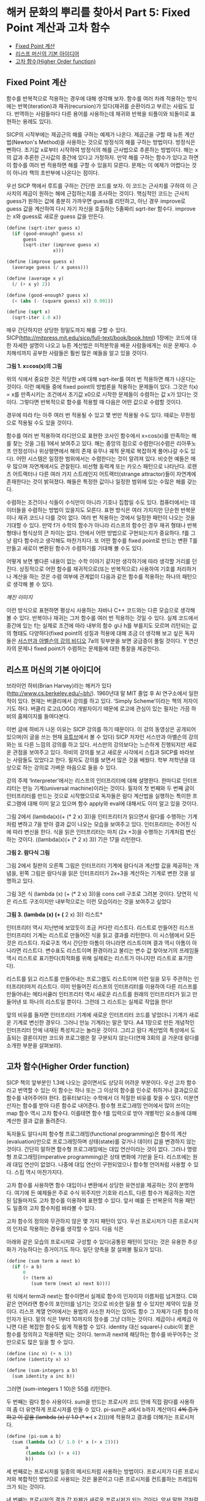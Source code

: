 * 해커 문화의 뿌리를 찾아서 Part 5: Fixed Point 계산과 고차 함수
:PROPERTIES:
:TOC:      this
:END:
-  [[#fixed-point-계산][Fixed Point 계산]]
-  [[#리스프-머신의-기본-아이디어][리스프 머신의 기본 아이디어]]
-  [[#고차-함수higher-order-function][고차 함수(Higher Order function)]]

** Fixed Point 계산
함수를 반복적으로 적용하는 경우에 대해 생각해 보자. 함수를 여러 차례 적용하는 방식에는 반복(iteration)과 재귀(recursion)가 있다(재귀를 순환이라고 부르는 사람도 있다. 번역하는 사람들마다 다른 용어를 사용하는데 재귀와 반복을 되풀이와 되돌이로 표현하는 용례도 있다).

SICP의 시작부에는 제곱근의 해를 구하는 예제가 나온다. 제곱근을 구할 때 뉴튼 계산법(Newton's Method)을 사용하는 것으로 방정식의 해를 구하는 방법이다. 방정식은 뻔하다. 초기값 x로부터 시작하여 방정식의 해를 근사법으로 추론하는 방법이다. 해는 x의 값과 추론한 근사값의 중간에 있다고 가정하자. 만약 해를 구하는 함수가 있다고 하면 이 함수를 여러 번 적용하면 해를 구할 수 있을지 모른다. 문제는 이 예제가 어렵다는 것이 아니라 책의 초반부에 나온다는 점이다.

우선 SICP 책에서 루트를 구하는 간단한 코드를 보자. 이 코드는 근사치를 구하여 이 근사치의 제곱이 원하는 해에 근접하는지를 조사하는 것이다. 핵심적인 코드는 근사치 guess가 원하는 값에 충분히 가까우면 guess를 리턴하고, 아닌 경우 improve로 guess 값을 계산하여 다시 자기 자신을 호출하는 5줄짜리 sqrt-iter 함수다. improve는 x와 guess로 새로운 guess 값을 만든다.
#+BEGIN_SRC scheme
(define (sqrt-iter guess x)
  (if (good-enough? guess x)
      guess
      (sqrt-iter (improve guess x)
                 x)))

(define (improve guess x)
  (average guess (/ x guess)))

(define (average x y)
  (/ (+ x y) 2))

(define (good-enough? guess x)
  (< (abs (- (square guess) x)) 0.001))

(define (sqrt x)
  (sqrt-iter 1.0 x))

#+END_SRC

매우 간단하지만 상당한 정밀도까지 해를 구할 수 있다. SICP(http://mitpress.mit.edu/sicp/full-text/book/book.html) 1장에는 코드에 대한 자세한 설명이 나오고 뉴튼 계산법은 미적분학을 배운 사람들에게는 쉬운 문제다. 수치해석까지 공부한 사람들은 훨씬 많은 예들을 알고 있을 것이다.

[[https://user-images.githubusercontent.com/25581533/73680312-5ed76280-46ff-11ea-87e8-7611f6a184ad.png]]

*그림 1. x=cos(x)의 그림*

위의 식에서 중요한 것은 적당한 x에 대해 sqrt-iter를 여러 번 적용하면 해가 나온다는 것이다. 이런 예제들 중에 fixed point의 방법론을 적용하는 문제들이 있다. 그것은 f(x) = x를 만족시키는 조건에서 초기값 x0으로 시작한 문제들이 수렴하는 값 x가 있다는 것이다. 그렇다면 반복적으로 함수를 적용할 때 다음은 어떤 값으로 수렴할 것이다.

[[https://user-images.githubusercontent.com/25581533/73680331-64cd4380-46ff-11ea-857e-3b12a73e3288.png]]

경우에 따라 f는 아주 여러 번 적용될 수 있고 몇 번만 적용될 수도 있다. 때로는 무한정으로 적용될 수도 있을 것이다.

함수를 여러 번 적용하여 라디안으로 표현한 코사인 함수에서 x=cos(x)를 만족하는 해를 찾는 것을 그림 1에서 보여주고 있다. 해는 중앙의 점으로 수렴한다(수렴은 리아푸노프 안정성이나 위상평면에서 해의 존재 유무나 궤적 문제로 복잡하게 풀어나갈 수도 있다). 어떤 시스템은 일정한 범위에서는 수렴한다는 것이 알려져 있다. 비슷한 예들은 매우 많으며 자연계에서도 관찰된다. 비선형 동력계 또는 카오스 패턴으로 나타난다. 로렌츠 어트랙터나 다른 여러 가지 스트레인지 어트랙터(strange attractor)들이 자연계에 존재한다는 것이 밝혀졌다. 해들은 특정한 값이나 일정한 범위에 있는 수많은 해를 갖는다.

수렴하는 조건이나 식들이 수식만이 아니라 기호나 집합일 수도 있다. 컴퓨터에서는 데이터들을 수렴하는 방법이 있을지도 모른다. 표현 방식은 여러 가지지만 단순한 반복문이나 재귀 코드나 다를 것이 없다. 여러 번 적용하는 것에서 일정한 패턴이 나오는 것을 기대할 수 있다. 만약 f가 수학의 함수가 아니라 리스프의 함수인 경우 재귀 형태나 반복 형태나 형식상의 큰 차이는 없다. 안에서 어떤 방법으로 구현되는지가 중요하다. f를 그냥 람다 함수라고 생각해도 마찬가지다. 또 어떤 함수를 fixed point로 만드는 변환 T를 만들고 새로이 변환된 함수가 수렴하기를 기대해 볼 수도 있다.

어떻게 보면 별다른 내용이 없는 수학 이야기 같지만 생각하기에 따라 생각할 거리를 던진다. 상징적으로 어떤 함수를 재귀적으로(또는 반복적으로) 사용하여 기호를 처리하거나 계산을 하는 것은 수렴 여부에 관계없이 다음과 같은 함수를 적용하는 하나의 패턴으로 생각해 볼 수 있다.

[[깨진 이미지]]

이런 방식으로 표현하면 평상시 사용하는 자바나 C++ 코드와는 다른 모습으로 생각해 볼 수 있다. 반복이나 재귀는 그저 함수를 여러 번 적용하는 것일 수 있다. 실제 코드에서 중간에 있는 f는 실제로 조건에 따라 내부의 함수 g나 h를 부를지도 모르며 리턴되는 값의 형태도 다양하다(fixed point의 성질과 적용에 대해 조금 더 생각해 보고 싶은 독자들은 [[http://swiss.csail.mit.edu/classes/6.001/abelson-sussman-lectures/][서스만과 아벨슨의 강의 비디오]] 7a의 뒷부분을 보면 궁금증이 풀릴 것이다. Y 연산자의 문제나 fixed point가 수렴하는 문제들에 대한 통찰을 제공한다).

** 리스프 머신의 기본 아이디어
브라이언 하비(Brian Harvey)라는 해커가 있다(http://www.cs.berkeley.edu/~bh/). 1960년대 말 MIT 졸업 후 AI 연구소에서 일한 적이 있다. 현재는 버클리에서 강의를 하고 있다. ‘Simply Scheme’이라는 책의 저자이기도 하다. 버클리 로고(LOGO) 개발자이기 때문에 로고에 관심이 있는 필자는 가끔 하비의 홈페이지를 들여다본다.

이번 글에 하비가 나온 이유는 SICP 강의를 하기 때문이다. 이 강의 동영상은 공개되어 있으며(이 글을 쓰는 현재 [[https://www.youtube.com/watch?v=4leZ1Ca4f0g&list=PLhMnuBfGeCDNgVzLPxF9o5UNKG1b-LFY9][유튜브]]에서 볼 수 있다) SICP 저자인 서스만과 아벨슨의 강의와는 또 다른 느낌의 강의를 하고 있다. 서스만의 강의보다는 느슨하게 진행되지만 새로운 관점을 보여주고 있다. 하비의 강의를 보고 새로운 시각에서 스킴과 SICP를 바라보는 사람들도 있었다고 한다. 필자도 강의를 보면서 많은 것을 배웠다. 학부 저학년을 대상으로 하는 강의로 가벼운 마음으로 들을 수 있다.

강의 주제 ‘Interpreter’에서는 리스프의 인터프리터에 대해 설명한다. 한마디로 인터프리터는 만능 기계(universal machine)이라는 것이다. 필자의 첫 번째와 두 번째 글이 인터프리터를 만드는 것으로 시작했으므로 독자들은 람다 계산법을 실행하는 특이한 프로그램에 대해 이미 알고 있으며 함수 apply와 eval에 대해서도 이미 알고 있을 것이다.

그림 2에서 (lambda(x)(+ (* 2 x) 3))을 인터프리터가 읽으면서 람다를 수행하는 기계처럼 변하고 7을 받아 결과 값이 나오는 모습을 보여주고 있다. 인터프리터는 주어진 식에 따라 변신을 한다. 식을 읽은 인터프리터는 마치 (2x \plus3)을 수행하는 기계처럼 변신하는 것이다. ((lambda(x)(\plus (* 2 x) 3)) 7)은 17을 리턴한다.

[[https://user-images.githubusercontent.com/25581533/73680344-67c83400-46ff-11ea-8bca-d8de08518dff.png]]

*그림 2. 람다식 그림*

그림 2에서 칠판의 오른쪽 그림은 인터프리터 기계에 람다식과 계산할 값을 제공하는 개념을, 왼쪽 그림은 람다식을 읽은 인터프리터가 2x+3을 계산하는 기계로 변한 것을 설명하고 있다.

그림 3은 식 (lambda (x) (+ (* 2 x) 3))을 cons cell 구조로 그려본 것이다. 당연히 식은 리스트 구조이지만 내부적으로는 이런 모습이라는 것을 보여주고 싶었다


[[https://user-images.githubusercontent.com/25581533/73680349-6ac32480-46ff-11ea-913e-90d3a765ee0a.png]]

*그림 3. (lambda (x) (+ (* 2 x) 3)) 리스트*

인터프리터 역시 지난번에 보았듯이 조금 커다란 리스트다. 리스트로 만들어진 리스프 인터프리터 기계는 리스트로 만들어진 식을 읽고 결과를 리턴한다. 이 시스템에서 모든 것은 리스트다. 자료구조 역시 간단한 아톰이 아니라면 리스트이며 결과 역시 아톰이 아니라면 리스트다. 변수표도 리스트이며 환경이라고 불리는 변수 값 찾아보기의 프레임들 역시 리스트로 표기한다(최적화를 위해 실제로는 리스트가 아니지만 리스트로 표기한다).

리스트를 읽고 리스트를 만들어내는 프로그램도 리스트이며 이런 일을 모두 주관하는 인터프리터마저 리스트다. 이미 만들어진 리스프의 인터프리터를 이용하여 다른 리스프를 만들어내는 메타서큘러 인터프리터 역시 새로운 리스트를 원래의 인터프리터가 읽고 만들어낸 또 하나의 리스트일 뿐이다. 그런데 그 리스트는 실제로 작업을 한다!

앞의 비유를 들자면 인터프리터 기계에 새로운 인터프리터 코드를 넣었더니 기계가 새로운 기계로 변신한 경우다. 그러니 만능 기계라는 말은 맞다. A4 1장으로 만든 개념적인 인터프리터 안에 내재된 특성치고는 놀라운 것이다. 그리고 람다 계산법의 특성에서 도출되는 결론이지만 코드와 프로그램은 잘 구분되지 않는다(연재 3회의 글 가운데 람다를 소개한 부분을 살펴보라).

** 고차 함수(Higher Order function)
SICP 책의 앞부분인 1.3에 나오는 글이면서도 상당히 어려운 부분이다. 우선 고차 함수라고 번역할 수 있는 이 함수는 하나 또는 그 이상의 함수를 인수로 취하거나 결과값으로 함수를 내어주어야 한다. 컴퓨터보다는 수학에서 더 적절한 비유를 찾을 수 있다. 미분연산자는 함수를 받아 다른 함수로 내어준다. 함수형 프로그래밍 언어에서 많이 쓰이는 map 함수 역시 고차 함수다. 이를테면 함수 f를 입력으로 받아 개별적인 요소들에 대해 계산한 결과 값을 돌려준다.

독자들도 알다시피 함수형 프로그래밍(functional programming)은 함수의 계산(evaluation)만으로 프로그래밍하며 상태(state)를 갖거나 데이터 값을 변경하지 않는 것이다. 간단히 말하면 함수형 프로그래밍에는 대입 연산이라는 것이 없다. 그러나 명령형 프로그래밍(imperative programming)은 상태 변화에 기반을 둔다. 리스프에는 원래 대입 연산이 없었다. 나중에 대입 연산이 구현되었으나 함수형 언어처럼 사용할 수 있다. 스킴 역시 마찬가지다.

고차 함수를 사용하면 함수 대입이나 변환에서 상당한 유연성을 제공하는 것이 분명하다. 여기에 든 예제들은 주로 수식 위주지만 기호와 리스트, 다른 함수가 제공하는 지연된 답들마저도 고차 함수를 이용하여 표현할 수 있다. 앞서 예를 든 반복문의 적용 패턴도 일종의 고차 함수처럼 바라볼 수 있다.

고차 함수의 정의와 무관하지 않은 몇 가지 패턴이 있다. 우선 프로시저가 다른 프로시저의 인자로 작용하는 경우를 생각할 수 있다. 다음 식은

[[https://user-images.githubusercontent.com/25581533/73680359-6dbe1500-46ff-11ea-9259-ff4928b4bb68.png]]

아래와 같은 모습의 프로시저로 구성할 수 있다(공통된 패턴이 있다는 것은 유용한 추상화가 가능하다는 증거이기도 하다. 일단 양측을 잘 살펴볼 필요가 있다).
#+BEGIN_SRC scheme
(define (sum term a next b)
  (if (> a b)
      0
      (+ (term a)
         (sum term (next a) next b))))
#+END_SRC

위 식에서 term과 next는 함수이면서 실제로 함수의 인자이자 이름처럼 넘겨졌다. C와 같은 언어라면 함수의 포인터를 넘기는 것으로 비슷한 일을 할 수 있지만 제약이 있을 것이다. 리스프 계열 언어에서는 용법의 사소한 차이는 있어도 함수 그 자체가 다른 함수의 인자가 된다. 밑의 식은 1부터 10까지의 정수를 그냥 더하는 것이다. 제곱이나 세제곱 아니면 다른 복잡한 함수도 쉽게 적용할 수 있다. identity 대신 square나 cubic이 붙은 함수를 정의하고 적용하면 되는 것이다. term과 next에 해당하는 함수를 바꾸어주는 것만으로도 많은 일을 할 수 있다.
#+BEGIN_SRC scheme
(define (inc n) (+ n 1))
(define (identity x) x)

(define (sum-integers a b)
  (sum identity a inc b))
#+END_SRC

그러면 (sum-integers 1 10)은 55를 리턴한다.

두 번째는 람다 함수 사용이다. sum을 만드는 프로시저 코드 안에 직접 람다를 사용하여 좀 더 유연하게 프로시저를 만들 수 있다. pi-sum은 a에서 b까지 계산마다 +4씩 증가하고 이 값을 (lambda (x) (/ 1.0 (* x (+ x 2))))에 적용하고 결과를 더해가는 프로시저다.
#+BEGIN_SRC scheme
(define (pi-sum a b)
  (sum (lambda (x) (/ 1.0 (* x (+ x 2))))
       a
       (lambda (x) (+ x 4))
       b))
#+END_SRC

세 번째로는 프로시저를 일종의 메서드처럼 사용하는 방법이다. 프로시저가 다른 프로시저와 복합적인 방법으로 사용되는 것은 물론이고 다른 프로시저를 컨트롤하는 프레임워크가 되는 것이다.

네 번째는 프로시저의 결과 값 자체가 새로운 프로시저가 되는 것이다. 앞서 말한 것처럼 미분연산자를 통과한 함수가 전혀 다른 것이 되는 일 같이 어떤 프로시저는 입력으로 받은 프로시저 자체를 새로운 프로시저로 되돌린다. 지면상 이 방법의 예제를 적는 것은 생략하지만 SICP의 1.3.4에 간단한 예제가 있다. 만능 기계처럼 움직이는 인터프리터 예제도 이 범주에 속한다(사실 1.3을 한 번에 이해할 수 있다면 정말 지나치게 총명한 독자라고 할 수 있다. 이 장에는 보물찾기처럼 많은 것들이 숨어있다).

앞의 예들은 일반적 언어에서는 자주 사용되지 않는다. 강력한 권한 때문에 안전성이나 코드 효율 면에서 복잡한 문제들이 발생할 소지가 있다. 그래서 보통 프로그래밍 언어들은 조작되는 요소들에 제약을 걸고 있다. 가장 적게 제한 받는 요소들을 first-class의 요소들이라고 한다. first-class 요소들의 ‘책임과 권리’는 다음과 같다.

- 변수를 사용하여 이름을 부여할 수 있고
- 프로시저의 인자로 넘겨질 수 있으며
- 프로시저의 결과 값으로 되돌려질 수 있고
- 자료 구조 내에 포함될 수 있다.

독자들의 머리를 아프게 하기 때문에 좋은 예라고 볼 수는 없지만 SICP 1.3장은 뉴튼 계산법으로 제곱근을 계산하는 방법들을 여러 가지 방법으로 추상화하여 만들어낼 수 있음을 보여준다. 하나의 아이디어를 표현하는 여러 가지 우아한 방법이 있다는 것을 알려준다.

보충에 가까운 내용으로 피터 노빅의 글 ‘[[https://norvig.com/Lisp-retro.html][A Retrospective on Paradigms of AI Programming]]’에 있는 ‘PAIP로부터 배운 것들’ 부분에서는 다음과 같은 내용이 일종의 교훈이라고 전한다. 모두 52개나 되지만 지금까지 이야기한 것과 관련이 있는 것은 몇 개 안 된다.

- 람다 함수를 사용하라(앞서 설명했다).
- 실행시에 새로운 함수(closure)를 만들어내라(closure는 다음 회에 설명할 강력한 프로그래밍 패러다임이다).
- 문제 해결에 가장 적절한 표기법을 사용한다.
- 여러 가지 프로그램에 같은 데이터를 사용한다.
- 구체적이어야 한다. 추상화를 사용하라. 간단해야 한다. 주어진 도구를 사용하라. 애매해지면 안 된다. 시종일관하라.
- 매크로를 사용하라(정말 필요한 경우에만).
- 20개 또는 30개 정도의 중요한 데이터 타입이 있는데 이들에 대해서는 잘 알고 있어야 한다,

위의 내용 중 클로저라는 것은 OOP에 나오는 개체의 인스턴스를 만드는 과정의 리스프 버전과 비슷하나 람다 함수의 특성을 이용한다. 지면상 다음 회에서 설명해야 한다.

[[https://user-images.githubusercontent.com/25581533/73680366-71519c00-46ff-11ea-915b-c877533db77d.png]]

다음 회에는 ‘GÖdel, Escher, Bach’라는 책에 대해 잠시 설명할 것이다. 상당히 어려운 책이지만 많은 컴퓨터 사람들의 영감을 자극했다(퓰리처상도 받았고 이미 고전이다). 책에는 여러 가지 테마가 섞여있지만 필자가 이야기하려는 것은 그 중의 일부만으로 내용 설명이 아니라 영감을 줄지 모르는 몇 가지 화두를 설명하기 위해서다.

[[https://user-images.githubusercontent.com/25581533/73680370-744c8c80-46ff-11ea-86d4-f4c3ea753720.png]]

그 다음은 해커들의 힘이라는 것이 결국 집단지능이라는 민스키의 이야기를 해야 할 것이다(사실 민스키와 매카시의 AI 연구소에 모여있던 프로그래머들을 해커라고 부르면서 해커리즘이 생겼다). 그리고 민스키를 소개하면서 그의 대표작인 ‘Society of Mind’를 이야기하지 않을 수도 없다. 이 책은 앞서 말한 ‘GÖdel, Escher, Bach’와는 또 완전히 다른 무엇이 들어있다.
